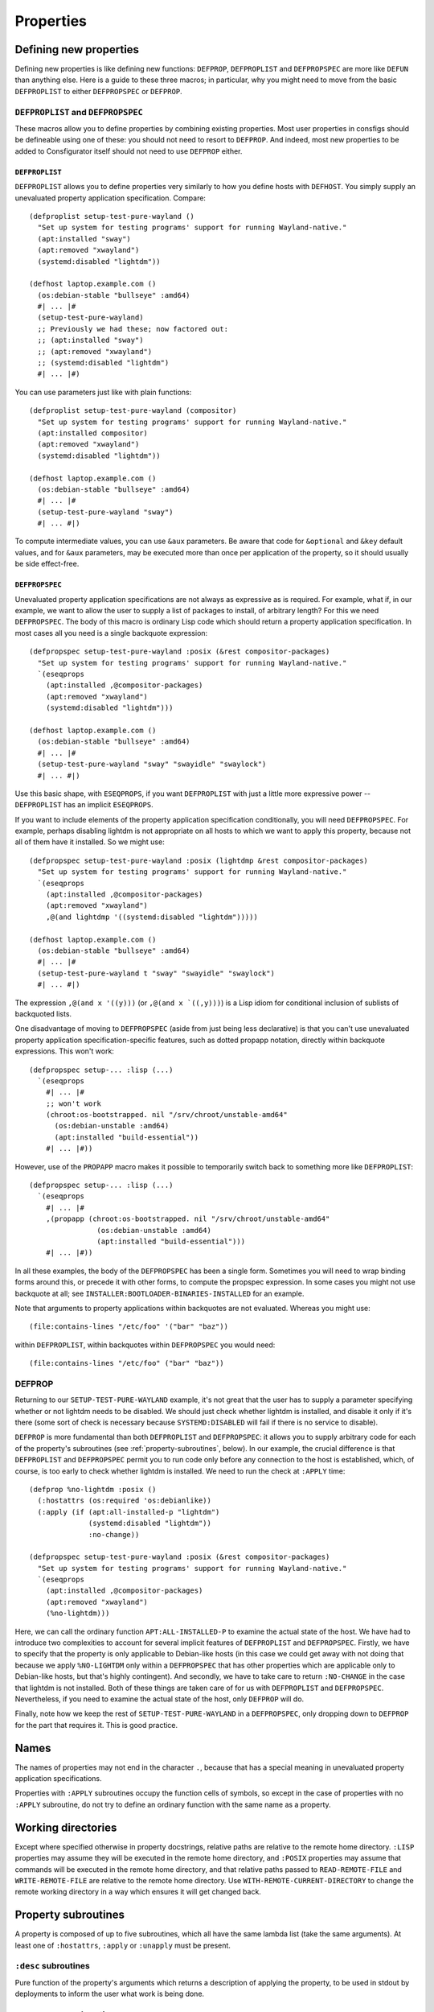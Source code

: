 Properties
==========

Defining new properties
-----------------------

Defining new properties is like defining new functions: ``DEFPROP``,
``DEFPROPLIST`` and ``DEFPROPSPEC`` are more like ``DEFUN`` than anything
else.  Here is a guide to these three macros; in particular, why you might
need to move from the basic ``DEFPROPLIST`` to either ``DEFPROPSPEC`` or
``DEFPROP``.

``DEFPROPLIST`` and ``DEFPROPSPEC``
~~~~~~~~~~~~~~~~~~~~~~~~~~~~~~~~~~~

These macros allow you to define properties by combining existing properties.
Most user properties in consfigs should be defineable using one of these: you
should not need to resort to ``DEFPROP``.  And indeed, most new properties to
be added to Consfigurator itself should not need to use ``DEFPROP`` either.

``DEFPROPLIST``
^^^^^^^^^^^^^^^

``DEFPROPLIST`` allows you to define properties very similarly to how you
define hosts with ``DEFHOST``.  You simply supply an unevaluated property
application specification.  Compare:

::

  (defproplist setup-test-pure-wayland ()
    "Set up system for testing programs' support for running Wayland-native."
    (apt:installed "sway")
    (apt:removed "xwayland")
    (systemd:disabled "lightdm"))

  (defhost laptop.example.com ()
    (os:debian-stable "bullseye" :amd64)
    #| ... |#
    (setup-test-pure-wayland)
    ;; Previously we had these; now factored out:
    ;; (apt:installed "sway")
    ;; (apt:removed "xwayland")
    ;; (systemd:disabled "lightdm")
    #| ... |#)

You can use parameters just like with plain functions:

::

  (defproplist setup-test-pure-wayland (compositor)
    "Set up system for testing programs' support for running Wayland-native."
    (apt:installed compositor)
    (apt:removed "xwayland")
    (systemd:disabled "lightdm"))

  (defhost laptop.example.com ()
    (os:debian-stable "bullseye" :amd64)
    #| ... |#
    (setup-test-pure-wayland "sway")
    #| ... #|)

To compute intermediate values, you can use ``&aux`` parameters.  Be aware
that code for ``&optional`` and ``&key`` default values, and for ``&aux``
parameters, may be executed more than once per application of the property, so
it should usually be side effect-free.

``DEFPROPSPEC``
^^^^^^^^^^^^^^^

Unevaluated property application specifications are not always as expressive
as is required.  For example, what if, in our example, we want to allow the
user to supply a list of packages to install, of arbitrary length?  For this
we need ``DEFPROPSPEC``.  The body of this macro is ordinary Lisp code which
should return a property application specification.  In most cases all you
need is a single backquote expression:

::

  (defpropspec setup-test-pure-wayland :posix (&rest compositor-packages)
    "Set up system for testing programs' support for running Wayland-native."
    `(eseqprops
      (apt:installed ,@compositor-packages)
      (apt:removed "xwayland")
      (systemd:disabled "lightdm")))

  (defhost laptop.example.com ()
    (os:debian-stable "bullseye" :amd64)
    #| ... |#
    (setup-test-pure-wayland "sway" "swayidle" "swaylock")
    #| ... #|)

Use this basic shape, with ``ESEQPROPS``, if you want ``DEFPROPLIST`` with
just a little more expressive power -- ``DEFPROPLIST`` has an implicit
``ESEQPROPS``.

If you want to include elements of the property application specification
conditionally, you will need ``DEFPROPSPEC``.  For example, perhaps disabling
lightdm is not appropriate on all hosts to which we want to apply this
property, because not all of them have it installed.  So we might use::

  (defpropspec setup-test-pure-wayland :posix (lightdmp &rest compositor-packages)
    "Set up system for testing programs' support for running Wayland-native."
    `(eseqprops
      (apt:installed ,@compositor-packages)
      (apt:removed "xwayland")
      ,@(and lightdmp '((systemd:disabled "lightdm")))))

  (defhost laptop.example.com ()
    (os:debian-stable "bullseye" :amd64)
    #| ... |#
    (setup-test-pure-wayland t "sway" "swayidle" "swaylock")
    #| ... #|)

The expression ``,@(and x '((y)))`` (or ``,@(and x `((,y)))``) is a Lisp
idiom for conditional inclusion of sublists of backquoted lists.

One disadvantage of moving to ``DEFPROPSPEC`` (aside from just being less
declarative) is that you can't use unevaluated property application
specification-specific features, such as dotted propapp notation, directly
within backquote expressions.  This won't work:

::

  (defpropspec setup-... :lisp (...)
    `(eseqprops
      #| ... |#
      ;; won't work
      (chroot:os-bootstrapped. nil "/srv/chroot/unstable-amd64"
        (os:debian-unstable :amd64)
	(apt:installed "build-essential"))
      #| ... |#))

However, use of the ``PROPAPP`` macro makes it possible to temporarily switch
back to something more like ``DEFPROPLIST``:

::

  (defpropspec setup-... :lisp (...)
    `(eseqprops
      #| ... |#
      ,(propapp (chroot:os-bootstrapped. nil "/srv/chroot/unstable-amd64"
                  (os:debian-unstable :amd64)
	          (apt:installed "build-essential")))
      #| ... |#))

In all these examples, the body of the ``DEFPROPSPEC`` has been a single form.
Sometimes you will need to wrap binding forms around this, or precede it with
other forms, to compute the propspec expression.  In some cases you might not
use backquote at all; see ``INSTALLER:BOOTLOADER-BINARIES-INSTALLED`` for an
example.

Note that arguments to property applications within backquotes are not
evaluated.  Whereas you might use::

  (file:contains-lines "/etc/foo" '("bar" "baz"))

within ``DEFPROPLIST``, within backquotes within ``DEFPROPSPEC`` you would
need::

  (file:contains-lines "/etc/foo" ("bar" "baz"))

DEFPROP
~~~~~~~

Returning to our ``SETUP-TEST-PURE-WAYLAND`` example, it's not great that the
user has to supply a parameter specifying whether or not lightdm needs to be
disabled.  We should just check whether lightdm is installed, and disable it
only if it's there (some sort of check is necessary because
``SYSTEMD:DISABLED`` will fail if there is no service to disable).

``DEFPROP`` is more fundamental than both ``DEFPROPLIST`` and ``DEFPROPSPEC``:
it allows you to supply arbitrary code for each of the property's subroutines
(see :ref:`property-subroutines`, below).  In our example, the crucial
difference is that ``DEFPROPLIST`` and ``DEFPROPSPEC`` permit you to run code
only before any connection to the host is established, which, of course, is
too early to check whether lightdm is installed.  We need to run the check at
``:APPLY`` time:

::

  (defprop %no-lightdm :posix ()
    (:hostattrs (os:required 'os:debianlike))
    (:apply (if (apt:all-installed-p "lightdm")
                (systemd:disabled "lightdm"))
                :no-change))

  (defpropspec setup-test-pure-wayland :posix (&rest compositor-packages)
    "Set up system for testing programs' support for running Wayland-native."
    `(eseqprops
      (apt:installed ,@compositor-packages)
      (apt:removed "xwayland")
      (%no-lightdm)))

Here, we can call the ordinary function ``APT:ALL-INSTALLED-P`` to examine the
actual state of the host.  We have had to introduce two complexities to
account for several implicit features of ``DEFPROPLIST`` and ``DEFPROPSPEC``.
Firstly, we have to specify that the property is only applicable to
Debian-like hosts (in this case we could get away with not doing that because
we apply ``%NO-LIGHTDM`` only within a ``DEFPROPSPEC`` that has other
properties which are applicable only to Debian-like hosts, but that's highly
contingent).  And secondly, we have to take care to return ``:NO-CHANGE`` in
the case that lightdm is not installed.  Both of these things are taken care
of for us with ``DEFPROPLIST`` and ``DEFPROPSPEC``.  Nevertheless, if you need
to examine the actual state of the host, only ``DEFPROP`` will do.

Finally, note how we keep the rest of ``SETUP-TEST-PURE-WAYLAND`` in a
``DEFPROPSPEC``, only dropping down to ``DEFPROP`` for the part that requires
it.  This is good practice.

Names
-----

The names of properties may not end in the character ``.``, because that has a
special meaning in unevaluated property application specifications.

Properties with ``:APPLY`` subroutines occupy the function cells of symbols,
so except in the case of properties with no ``:APPLY`` subroutine, do not try
to define an ordinary function with the same name as a property.

Working directories
-------------------

Except where specified otherwise in property docstrings, relative paths are
relative to the remote home directory.  ``:LISP`` properties may assume they
will be executed in the remote home directory, and ``:POSIX`` properties may
assume that commands will be executed in the remote home directory, and that
relative paths passed to ``READ-REMOTE-FILE`` and ``WRITE-REMOTE-FILE`` are
relative to the remote home directory.  Use ``WITH-REMOTE-CURRENT-DIRECTORY``
to change the remote working directory in a way which ensures it will get
changed back.

.. _property-subroutines:

Property subroutines
--------------------

A property is composed of up to five subroutines, which all have the same
lambda list (take the same arguments).  At least one of ``:hostattrs``,
``:apply`` or ``:unapply`` must be present.

``:desc`` subroutines
~~~~~~~~~~~~~~~~~~~~~

Pure function of the property's arguments which returns a description of
applying the property, to be used in stdout by deployments to inform the user
what work is being done.

``:preprocess`` subroutines
~~~~~~~~~~~~~~~~~~~~~~~~~~~

Pure function executed to modify the arguments that will be passed to the
other subroutines; should return a fresh list of the new arguments.  This
subroutine is called on each atomic property application within a property
application specification before the effects of property combinators have been
applied.  That is, it is effectively executed on atomic property applications
in isolation from the property application specifications in which they occur.

``:hostattrs`` subroutines
~~~~~~~~~~~~~~~~~~~~~~~~~~

Executed in the root Lisp to (i) add static informational attributes of hosts
to which this property is applied or is to be applied; and (ii) check that
applying this property makes sense -- e.g. that we're not trying to install a
package using apt(1) on a FreeBSD host.

Can retrieve existing static informational attributes using ``GET-HOSTATTRS``,
or things which wrap ``GET-HOSTATTRS``, such as ``GET-HOSTNAME``.  Should
signal the condition ``INCOMPATIBLE-PROPERTY`` if existing static
informational attributes indicate that the property should not be applied to
this host.  Can use ``PUSH-HOSTATTRS`` and ``REQUIRE-DATA`` to add new entries
to the host's static information atributes.

Other than as described in the previous paragraph, should be a pure function.
In particular, should not examine the actual state of the host.  Essentially a
conversion of the arguments to the property to appropriate static
informational attributes.

``:check`` subroutines
~~~~~~~~~~~~~~~~~~~~~~

Determine whether or not the property is already applied to the host and
return a generalised boolean indicating such.  Whether or not the ``:apply``
and ``:unapply`` subroutines get called depends on this return value.  If
absent, it is always assumed the property is unapplied, i.e., an attempt to
apply the property will always be made.

``:apply`` and ``:unapply`` subroutines
~~~~~~~~~~~~~~~~~~~~~~~~~~~~~~~~~~~~~~~

Apply or unapply the property.  Should return ``:no-change`` if the property
was already applied; any other return value is interpreted as meaning that the
property was not (fully) applied before we ran, but now it is.  (If the
``:check`` function indicated that neither ``:apply`` nor ``:unapply`` should
be run, then this is equivalent to those subroutines returning ``:no-change``.)

The point of having both these return value semantics and the ``:check``
subroutine is that a property might only be able to check whether it made a
change after trying to apply itself -- it might check whether running a
command actually made a change to a particular file, for example.

Errors in attempting to apply a property are indicated by signalling a
``FAILED-CHANGE`` error condition.

``:posix`` vs. ``:lisp`` properties
-----------------------------------

``:posix`` properties should not make any assumptions about what localhost is
-- they may be running in the root Lisp, but they might be running in a Lisp
image running on an intermediary host, or even on the host to be configured.
They should perform I/O only by calling ``RUN``, ``RUNLINES``,
``READ-REMOTE-FILE``, ``WRITE-REMOTE-FILE``, requesting prerequisite data, and
applying or unapplying other ``:posix`` properties.  Otherwise, they should be
pure functions.

``:lisp`` properties, by contrast, may (and should) assume that they are
running in a Lisp image on the host to which they are to be applied, so they
can perform arbitrary I/O in that context.  They can also make use of ``RUN``,
``RUNLINES``, ``READ-REMOTE-FILE`` and ``WRITE-REMOTE-FILE`` if desired.

``:posix`` properties are characterised by the limited set of ways in which
they perform I/O, not by the use of only facilities defined in the Single UNIX
Specification.  Nevertheless, if a ``:posix`` property or function intended to
be called by ``:posix`` properties uses non-POSIX facilities, but it is not
obvious given the stated purpose of the property that it will do this, it is
good to mention the use of non-POSIX facilities in the docstring.  For
examples of this, see ``USER:HAS-LOGIN-SHELL`` and ``USER:PASSWD-FIELD``.
